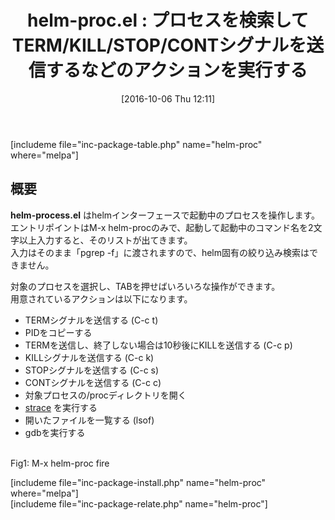 #+BLOG: rubikitch
#+POSTID: 1697
#+DATE: [2016-10-06 Thu 12:11]
#+PERMALINK: helm-proc
#+OPTIONS: toc:nil num:nil todo:nil pri:nil tags:nil ^:nil \n:t -:nil tex:nil ':nil
#+ISPAGE: nil
#+DESCRIPTION:M-x helm-procを実行しコマンド名を入力すると、マッチしたプロセスが表示され、そこからシグナルを送信したりPIDをコピーできたりします。gdbやstraceを起動したりもできます。
# (progn (erase-buffer)(find-file-hook--org2blog/wp-mode))
#+BLOG: rubikitch
#+CATEGORY: プロセス
#+EL_PKG_NAME: helm-proc
#+TAGS: helm, 外部プログラム使用, 
#+EL_TITLE: 
#+EL_TITLE0: プロセスを検索してTERM/KILL/STOP/CONTシグナルを送信するなどのアクションを実行する
#+EL_URL: 
#+begin: org2blog
#+TITLE: helm-proc.el : プロセスを検索してTERM/KILL/STOP/CONTシグナルを送信するなどのアクションを実行する
[includeme file="inc-package-table.php" name="helm-proc" where="melpa"]

#+end:
** 概要
*helm-process.el* はhelmインターフェースで起動中のプロセスを操作します。
エントリポイントはM-x helm-procのみで、起動して起動中のコマンド名を2文字以上入力すると、そのリストが出てきます。
入力はそのまま「pgrep -f」に渡されますので、helm固有の絞り込み検索はできません。

対象のプロセスを選択し、TABを押せばいろいろな操作ができます。
用意されているアクションは以下になります。

- TERMシグナルを送信する (C-c t)
- PIDをコピーする
- TERMを送信し、終了しない場合は10秒後にKILLを送信する (C-c p)
- KILLシグナルを送信する (C-c k)
- STOPシグナルを送信する  (C-c s)
- CONTシグナルを送信する (C-c c)
- 対象プロセスの/procディレクトリを開く
- [[http://sourceforge.net/projects/strace/][strace]] を実行する
- 開いたファイルを一覧する (lsof)
- gdbを実行する


# (progn (forward-line 1)(shell-command "screenshot-time.rb org_template" t))
#+ATTR_HTML: :width 480
[[file:/r/sync/screenshots/20161006145459.png]]
Fig1: M-x helm-proc fire

[includeme file="inc-package-install.php" name="helm-proc" where="melpa"]
[includeme file="inc-package-relate.php" name="helm-proc"]


